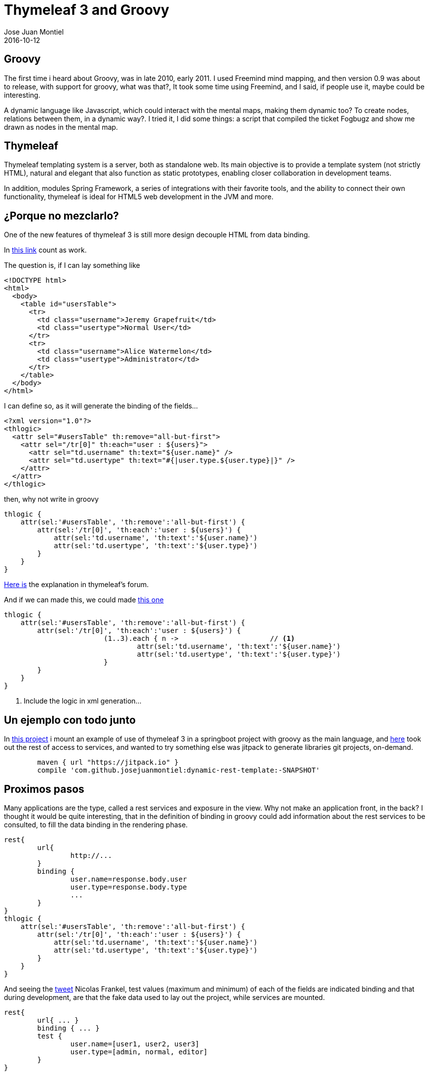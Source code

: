 = Thymeleaf 3 and Groovy
Jose Juan Montiel
2016-10-12
:jbake-type: post
:jbake-tags: jvm,groovy,thymeleaf3,springboot
:jbake-status: published
:jbake-lang: en
:source-highlighter: prettify
:id: thymeleaf3-groovy
:icons: font

== Groovy

The first time i heard about Groovy, was in late 2010, early 2011. I used Freemind mind mapping, and then version 0.9 was about to release, with support for groovy, what was that?, It took some time using Freemind, and I said, if people use it, maybe could be interesting.

A dynamic language like Javascript, which could interact with the mental maps, making them dynamic too? To create nodes, relations between them, in a dynamic way?. I tried it, I did some things: a script that compiled the ticket Fogbugz and show me drawn as nodes in the mental map.

== Thymeleaf

Thymeleaf templating system is a server, both as standalone web. Its main objective is to provide a template system (not strictly HTML), natural and elegant that also function as static prototypes, enabling closer collaboration in development teams.

In addition, modules Spring Framework, a series of integrations with their favorite tools, and the ability to connect their own functionality, thymeleaf is ideal for HTML5 web development in the JVM and more.

== ¿Porque no mezclarlo?

One of the new features of thymeleaf 3 is still more design decouple HTML from data binding.

In https://github.com/thymeleaf/thymeleaf/issues/465[this link] count as work.

The question is, if I can lay  something like

[source,html]
----
<!DOCTYPE html>
<html>
  <body>
    <table id="usersTable">
      <tr>
        <td class="username">Jeremy Grapefruit</td>
        <td class="usertype">Normal User</td>
      </tr>
      <tr>
        <td class="username">Alice Watermelon</td>
        <td class="usertype">Administrator</td>
      </tr>
    </table>
  </body>
</html>
----

I can define so, as it will generate the binding of the fields...

[source,xml]
----
<?xml version="1.0"?>
<thlogic>
  <attr sel="#usersTable" th:remove="all-but-first">
    <attr sel="/tr[0]" th:each="user : ${users}">
      <attr sel="td.username" th:text="${user.name}" />
      <attr sel="td.usertype" th:text="#{|user.type.${user.type}|}" />
    </attr>
  </attr>
</thlogic>
----

then, why not write in groovy
	
[source,groovy]
----
thlogic {
    attr(sel:'#usersTable', 'th:remove':'all-but-first') {
        attr(sel:'/tr[0]', 'th:each':'user : ${users}') {
            attr(sel:'td.username', 'th:text':'${user.name}')
            attr(sel:'td.usertype', 'th:text':'${user.type}')
        }
    }
}
----

http://forum.thymeleaf.org/Thymeleaf-and-groovy-td4029599.html[Here is] the explanation in thymeleaf's forum.

And if we can made this, we could made http://groovy-lang.org/processing-xml.html#_markupbuilder[this one]
 
[source,groovy]
----
thlogic {
    attr(sel:'#usersTable', 'th:remove':'all-but-first') {
        attr(sel:'/tr[0]', 'th:each':'user : ${users}') {
			(1..3).each { n ->			// <1>
				attr(sel:'td.username', 'th:text':'${user.name}')
				attr(sel:'td.usertype', 'th:text':'${user.type}')
			}
        }
    }
}
----
<1> Include the logic in xml generation...

== Un ejemplo con todo junto

In https://github.com/josejuanmontiel/adorable-avatar[this project] i mount an example of use of thymeleaf 3 in a springboot project with groovy as the main language, and https://github.com/josejuanmontiel/dynamic-rest-template[here] took out the rest of access to services, and wanted to try something else was jitpack to generate libraries git projects, on-demand.

[source,gradle]
----
	maven { url "https://jitpack.io" }
	compile 'com.github.josejuanmontiel:dynamic-rest-template:-SNAPSHOT'
----

== Proximos pasos

Many applications are the type, called a rest services and exposure in the view. Why not make an application front, in the back? I thought it would be quite interesting, that in the definition of binding in groovy could add information about the rest services to be consulted, to fill the data binding in the rendering phase.

[source,groovy]
----
rest{
	url{
		http://...
	}
	binding {
		user.name=response.body.user
		user.type=response.body.type
		...
	}
}
thlogic {
    attr(sel:'#usersTable', 'th:remove':'all-but-first') {
        attr(sel:'/tr[0]', 'th:each':'user : ${users}') {
            attr(sel:'td.username', 'th:text':'${user.name}')
            attr(sel:'td.usertype', 'th:text':'${user.type}')
        }
    }
}
----

And seeing the https://twitter.com/nicolas_frankel/status/760441910272135168[tweet] Nicolas Frankel, test values (maximum and minimum) of each of the fields are indicated binding and that during development, are that the fake data used to lay out the project, while services are mounted.


[source,groovy]
----
rest{
	url{ ... }
	binding { ... }
	test {
		user.name=[user1, user2, user3]
		user.type=[admin, normal, editor]
	}
}
----

For all this, metaprogramming ... in groovy. To see what ends the idea.
